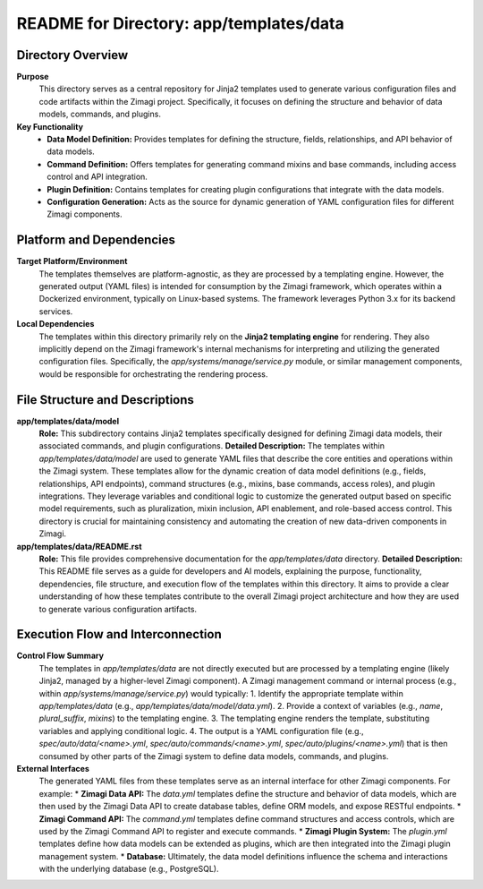 =====================================================
README for Directory: app/templates/data
=====================================================

Directory Overview
------------------

**Purpose**
   This directory serves as a central repository for Jinja2 templates used to generate various configuration files and code artifacts within the Zimagi project. Specifically, it focuses on defining the structure and behavior of data models, commands, and plugins.

**Key Functionality**
   *  **Data Model Definition:** Provides templates for defining the structure, fields, relationships, and API behavior of data models.
   *  **Command Definition:** Offers templates for generating command mixins and base commands, including access control and API integration.
   *  **Plugin Definition:** Contains templates for creating plugin configurations that integrate with the data models.
   *  **Configuration Generation:** Acts as the source for dynamic generation of YAML configuration files for different Zimagi components.

Platform and Dependencies
-------------------------

**Target Platform/Environment**
   The templates themselves are platform-agnostic, as they are processed by a templating engine. However, the generated output (YAML files) is intended for consumption by the Zimagi framework, which operates within a Dockerized environment, typically on Linux-based systems. The framework leverages Python 3.x for its backend services.

**Local Dependencies**
   The templates within this directory primarily rely on the **Jinja2 templating engine** for rendering. They also implicitly depend on the Zimagi framework's internal mechanisms for interpreting and utilizing the generated configuration files. Specifically, the `app/systems/manage/service.py` module, or similar management components, would be responsible for orchestrating the rendering process.

File Structure and Descriptions
-------------------------------

**app/templates/data/model**
     **Role:** This subdirectory contains Jinja2 templates specifically designed for defining Zimagi data models, their associated commands, and plugin configurations.
     **Detailed Description:** The templates within `app/templates/data/model` are used to generate YAML files that describe the core entities and operations within the Zimagi system. These templates allow for the dynamic creation of data model definitions (e.g., fields, relationships, API endpoints), command structures (e.g., mixins, base commands, access roles), and plugin integrations. They leverage variables and conditional logic to customize the generated output based on specific model requirements, such as pluralization, mixin inclusion, API enablement, and role-based access control. This directory is crucial for maintaining consistency and automating the creation of new data-driven components in Zimagi.

**app/templates/data/README.rst**
     **Role:** This file provides comprehensive documentation for the `app/templates/data` directory.
     **Detailed Description:** This README file serves as a guide for developers and AI models, explaining the purpose, functionality, dependencies, file structure, and execution flow of the templates within this directory. It aims to provide a clear understanding of how these templates contribute to the overall Zimagi project architecture and how they are used to generate various configuration artifacts.

Execution Flow and Interconnection
----------------------------------

**Control Flow Summary**
   The templates in `app/templates/data` are not directly executed but are processed by a templating engine (likely Jinja2, managed by a higher-level Zimagi component). A Zimagi management command or internal process (e.g., within `app/systems/manage/service.py`) would typically:
   1.  Identify the appropriate template within `app/templates/data` (e.g., `app/templates/data/model/data.yml`).
   2.  Provide a context of variables (e.g., `name`, `plural_suffix`, `mixins`) to the templating engine.
   3.  The templating engine renders the template, substituting variables and applying conditional logic.
   4.  The output is a YAML configuration file (e.g., `spec/auto/data/<name>.yml`, `spec/auto/commands/<name>.yml`, `spec/auto/plugins/<name>.yml`) that is then consumed by other parts of the Zimagi system to define data models, commands, and plugins.

**External Interfaces**
   The generated YAML files from these templates serve as an internal interface for other Zimagi components. For example:
   *  **Zimagi Data API:** The `data.yml` templates define the structure and behavior of data models, which are then used by the Zimagi Data API to create database tables, define ORM models, and expose RESTful endpoints.
   *  **Zimagi Command API:** The `command.yml` templates define command structures and access controls, which are used by the Zimagi Command API to register and execute commands.
   *  **Zimagi Plugin System:** The `plugin.yml` templates define how data models can be extended as plugins, which are then integrated into the Zimagi plugin management system.
   *  **Database:** Ultimately, the data model definitions influence the schema and interactions with the underlying database (e.g., PostgreSQL).
